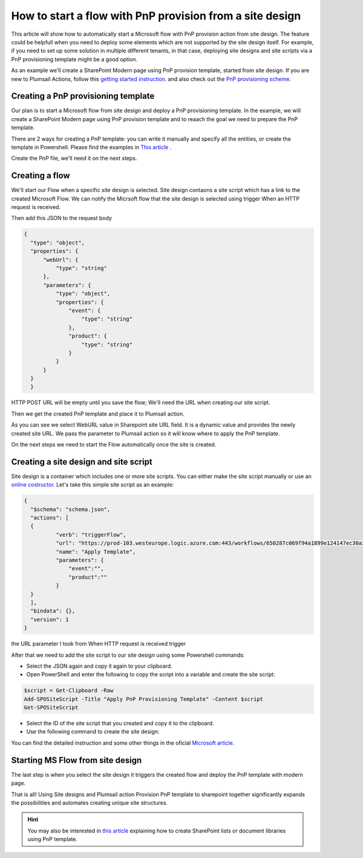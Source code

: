 How to start a flow with PnP provision from a site design
===========================================================================================================================================

This article will show how to automatically start a Microsoft flow with PnP provision action from site design.
The feature could be helpfull when you need to deploy some elements which are not supported by the site design itself.
For example, if you need to set up some solution in multiple different tenants, in that case, deploying site designs and site scripts via a PnP provisioning template might be a good option.

As an example we'll create a SharePoint Modern page using PnP provision template, started from site design.
If you are new to Plumsail Actions, follow this `getting started instruction <../../../getting-started/sign-up.html>`_.
and also check out the `PnP provisioning scheme <https://github.com/SharePoint/PnP-Provisioning-Schema>`_.

Creating a PnP provisioning template
---------------------------------------------------------
Our plan is to start a Microsoft flow from site design and deploy a PnP provisioning template.
In the example, we will create a SharePoint Modern page using PnP provision template and to reaach the goal we need to prepare the PnP template.

There are 2 ways for creating a PnP template: you can write it manually and specify all the entities,
or create the template in Powershell. Please find the examples in `This article <create-modern-page-pnp-template.html.html>`_ .

Create the PnP file, we'll need it on the next steps.

Creating a flow
---------------------------------------------------------
We'll start our Flow when a specific site design is selected. Site design contaons a site script which has a link to the created Microsoft Flow.
We can notify the Micrsoft flow that the site design is selected using trigger When an HTTP request is received.

.. image:: ../../../_static/img/flow/how-tos/when-http-request.png

Then add this JSON to the request body

.. code-block:: XML

  {
    "type": "object",
    "properties": {
        "webUrl": {
            "type": "string"
        },
        "parameters": {
            "type": "object",
            "properties": {
                "event": {
                    "type": "string"
                },
                "product": {
                    "type": "string"
                }
            }
        }
    }
    }




HTTP POST URL will be empty until you save the flow; We'll need the URL when creating our site script.

Then we get the created PnP template and place it to Plumsail action.

.. image:: ../../../_static/img/flow/how-tos/apply-modern-page-site-design.png

As you can see  we  select WebURL value in Sharepoint site URL field. It is a dynamic value and provides the newly created site URL. 
We pass the parameter to Plumsail action so it will know where to apply the PnP template.

On the next steps we need to start the Flow automatically once the site is created. 


Creating a site design and site script
---------------------------------------------------------

Site design is a container which includes one or more site scripts. 
You can either make the site script manually or use an `online costructor <https://www.sitedesigner.io>`_.
Let's take this simple site script as an example:

.. code-block:: XML

  {
    "$schema": "schema.json",
    "actions": [
    {
            "verb": "triggerFlow",
            "url": "https://prod-103.westeurope.logic.azure.com:443/workflows/650287c069f94a1899e124147ec30a3a/triggers/manual/paths/invoke?api-version=2016-06-01&sp=%2Ftriggers%2Fmanual%2Frun&sv=1.0&sig=yyCX8RGjZNT61gvJ8euoGpCrNiRhELR8YULI2ptpBX0",
            "name": "Apply Template",
            "parameters": {
                "event":"",
                "product":""
            }
    }
    ],
    "bindata": {},
    "version": 1
  }

the URL parameter I took from When HTTP request is received trigger

.. image:: ../../../_static/img/flow/how-tos/http-post-url-value.png


After that we need to add the site script to our site design using some Powershell commands:

- Select the JSON again and copy it again to your clipboard.

- Open PowerShell and enter the following to copy the script into a variable and create the site script:

.. code-block::

    $script = Get-Clipboard -Raw
    Add-SPOSiteScript -Title "Apply PnP Provisioning Template" -Content $script
    Get-SPOSiteScript

- Select the ID of the site script that you created and copy it to the clipboard.
- Use the following command to create the site design:

.. code-block::
    Add-SPOSiteDesign -Title "Site Design example" -SiteScripts [Paste the ID of the Site Script here] -WebTemplate "64"

You can find the detailed instruction and some other things in the oficial `Microsoft article <https://docs.microsoft.com/en-us/sharepoint/dev/declarative-customization/site-design-pnp-provisioning#create-the-site-design>`_.

Starting MS Flow from site design
---------------------------------------------------------

The last step is when you select the site design it triggers the created flow and deploy the PnP template with modern page.

.. image:: ../../../_static/img/flow/how-tos/site-designs-list.png

That is all! Using Site designs and Plumsail action Provision PnP template to sharepoint together 
significantly expands the possibilities and automates creating unique site structures.

.. hint::
  You may also be interested in `this article <create-modern-page-pnp-template.html.html>`_ explaining how to create SharePoint lists or document libraries using PnP template.
